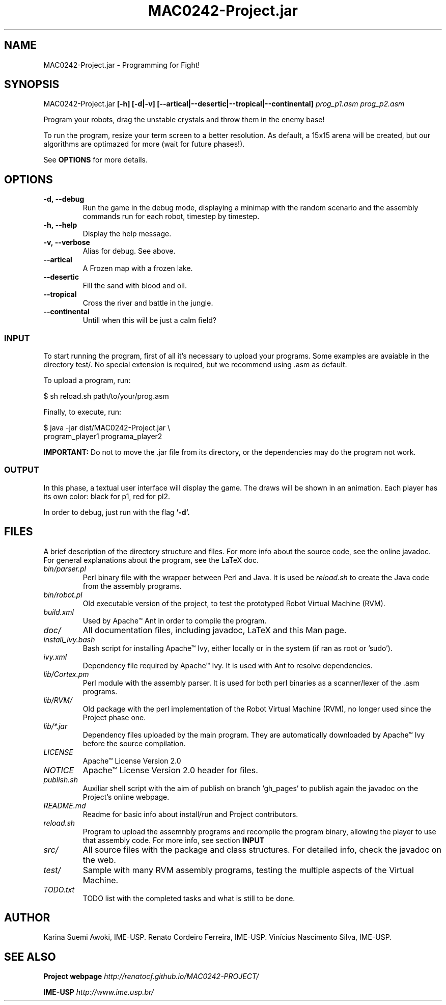 ."---------------------------------------------------------------------
.TH MAC0242-Project.jar 6 "2013-10-27" "Robots_Battle-1.0"
."---------------------------------------------------------------------

.SH NAME 
."---------------------------------------------------------------------
MAC0242-Project.jar - Programming for Fight!

.SH SYNOPSIS
."---------------------------------------------------------------------
MAC0242-Project.jar
.B [-h] [-d|-v] [--artical|--desertic|--tropical|--continental]
.I prog_p1.asm prog_p2.asm

Program your robots, drag the unstable crystals and throw them 
in the enemy base!

.P
To run the program, resize your term screen to a better
resolution. As default, a 15x15 arena will be created, but
our algorithms are optimazed for more (wait for future phases!).

See 
.B OPTIONS 
for more details.

.SH OPTIONS
."---------------------------------------------------------------------
.TP
.BR \-d,\ --debug
Run the game in the debug mode, displaying a minimap
with the random scenario and the assembly commands run 
for each robot, timestep by timestep.

.TP 
.BR \-h,\ --help
Display the help message.

.TP
.BR \-v,\ --verbose
Alias for debug. See above.

.TP
.BR --artical
A Frozen map with a frozen lake.

.TP
.BR --desertic
Fill the sand with blood and oil.

.TP
.BR --tropical
Cross the river and battle in the jungle.

.TP
.BR --continental
Untill when this will be just a calm field?

.SS INPUT
."------------------------

To start running the program, first of all it's 
necessary to upload your programs. Some examples
are avaiable in the directory test/. No special 
extension is required, but we recommend using .asm 
as default.

To upload a program, run:

    $ sh reload.sh path/to/your/prog.asm

Finally, to execute, run:

    $ java -jar dist/MAC0242-Project.jar \\
      program_player1 programa_player2 

.B IMPORTANT: 
Do not to move the .jar file from its directory, 
or the dependencies may do the program not work.

.SS OUTPUT
."------------------------

In this phase, a textual user interface will 
display the game. The draws will be shown in
an animation. Each player has its own color:
black for p1, red for pl2.

In order to debug, just run with the flag 
.B '-d'.

.SH FILES
."---------------------------------------------------------------------

A brief description of the directory structure and files.
For more info about the source code, see the online javadoc.
For general explanations about the program, see the LaTeX doc.

.TP 
.I bin/parser.pl
Perl binary file with the wrapper between Perl and Java.
It is used be 
.I reload.sh
to create the Java code from the assembly programs.

.TP 
.I bin/robot.pl
Old executable version of the project, to test the 
prototyped Robot Virtual Machine (RVM).

.TP 
.I build.xml
Used by Apache™ Ant in order to compile the program. 

.TP 
.I doc/
All documentation files, including javadoc, LaTeX and
this Man page.

.TP 
.I install_ivy.bash
Bash script for installing Apache™ Ivy, either locally
or in the system (if ran as root or 'sudo').

.TP 
.I ivy.xml
Dependency file required by Apache™ Ivy. It is used
with Ant to resolve dependencies.

.TP 
.I lib/Cortex.pm
Perl module with the assembly parser. It is used for
both perl binaries as a scanner/lexer of the .asm 
programs.

.TP 
.I lib/RVM/
Old package with the perl implementation of the Robot
Virtual Machine (RVM), no longer used since the Project
phase one.

.TP 
.I lib/*.jar
Dependency files uploaded by the main program. They 
are automatically downloaded by Apache™ Ivy before
the source compilation.

.TP 
.I LICENSE
Apache™ License Version 2.0

.TP 
.I NOTICE 
Apache™ License Version 2.0 header for files.

.TP 
.I publish.sh
Auxiliar shell script with the aim of publish on 
branch 'gh_pages' to publish again the javadoc on 
the Project's online webpage.

.TP 
.I README.md
Readme for basic info about install/run and 
Project contributors.

.TP
.I reload.sh
Program to upload the assemnbly programs and 
recompile the program binary, allowing the player
to use that assembly code. For more info, see 
section 
.B INPUT

.TP
.I src/
All source files with the package and class 
structures. For detailed info, check the 
javadoc on the web.

.TP
.I test/
Sample with many RVM assembly programs, testing
the multiple aspects of the Virtual Machine.

.TP
.I TODO.txt
TODO list with the completed tasks and what is
still to be done.

.SH AUTHOR
."---------------------------------------------------------------------
Karina Suemi Awoki, IME-USP.
Renato Cordeiro Ferreira, IME-USP.
Vinícius Nascimento Silva, IME-USP.

.SH SEE ALSO
."---------------------------------------------------------------------
.P
.B Project webpage
.I http://renatocf.github.io/MAC0242-PROJECT/

.P 
.B IME-USP
.I http://www.ime.usp.br/
